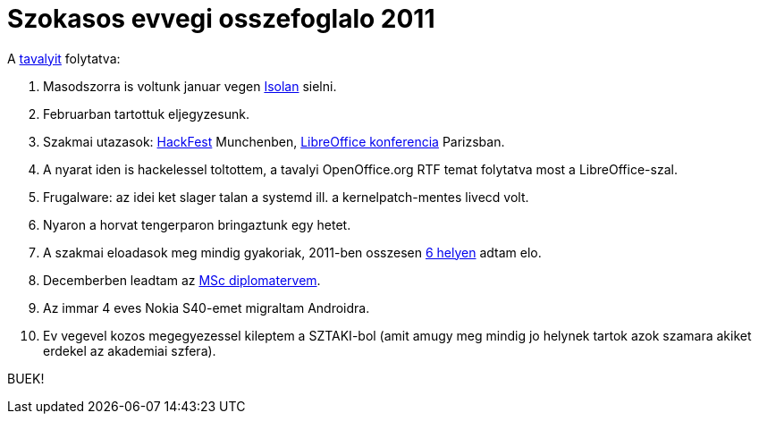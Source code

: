 = Szokasos evvegi osszefoglalo 2011

:slug: szokasos-evvegi-osszefoglalo-2011
:category: hu
:date: 2012-01-01T14:21:36Z

A link:|filename|/2010/szokasos-evvegi-osszefoglalo-2010.adoc[tavalyit] folytatva:

. Masodszorra is voltunk januar vegen link:|filename|/2009/isola-2000.adoc[Isolan] sielni.
. Februarban tartottuk eljegyzesunk.
. Szakmai utazasok: http://wiki.documentfoundation.org/Hackfest2011[HackFest] Munchenben, http://wiki.documentfoundation.org/Marketing/SpecialEvents/LibreOffice_Conference_2011_Paris[LibreOffice konferencia] Parizsban.
. A nyarat iden is hackelessel toltottem, a tavalyi OpenOffice.org RTF temat folytatva most a LibreOffice-szal.
. Frugalware: az idei ket slager talan a systemd ill. a kernelpatch-mentes livecd volt.
. Nyaron a horvat tengerparon bringaztunk egy hetet.
. A szakmai eloadasok meg mindig gyakoriak, 2011-ben osszesen https://speakerdeck.com/vmiklos[6 helyen] adtam elo.
. Decemberben leadtam az https://github.com/vmiklos/msc-thesis/downloads[MSc diplomatervem].
. Az immar 4 eves Nokia S40-emet migraltam Androidra.
. Ev vegevel kozos megegyezessel kileptem a SZTAKI-bol (amit amugy meg mindig jo helynek tartok azok szamara akiket erdekel az akademiai szfera).

BUEK!

// vim: ft=asciidoc
